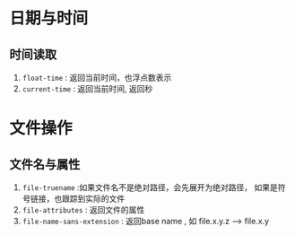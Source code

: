 
* 日期与时间

** 时间读取
   1. =float-time= : 返回当前时间，也浮点数表示
   2. =current-time= : 返回当前时间, 返回秒

* 文件操作

** 文件名与属性
   1. =file-truename= :如果文件名不是绝对路径，会先展开为绝对路径，
          如果是符号链接，也跟踪到实际的文件
   2. =file-attributes= : 返回文件的属性
   3. =file-name-sans-extension= : 返回base name  , 如 file.x.y.z
      --> file.x.y
